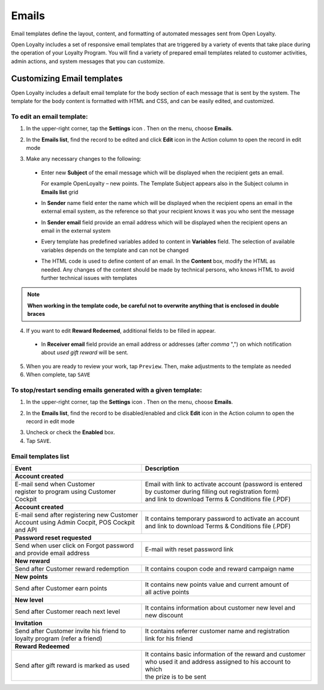 .. index::
   single: emails

Emails
======

Email templates define the layout, content, and formatting of automated messages sent from Open Loyalty.

Open Loyalty includes a set of responsive email templates that are triggered by a variety of events that take place during the operation of your Loyalty Program. You will find a variety of prepared email templates related to customer activities, admin actions, and system messages that you can customize.

.. image:: /userguide/_images/emails2.PNG
   :alt:   Email Templates


Customizing Email templates
---------------------------

Open Loyalty includes a default email template for the body section of each message that is sent by the system. The template for the body content is formatted with HTML and CSS, and can be easily edited, and customized.

.. image:: /userguide/_images/email_preview.png
   :alt:   Preview of New Points Email

To edit an email template:
^^^^^^^^^^^^^^^^^^^^^^^^^^

1. In the upper-right corner, tap the **Settings** icon |settings| . Then on the menu, choose **Emails**.

.. |settings| image:: /userguide/_images/icon.png

2. In the **Emails list**, find the record to be edited and click **Edit** icon |edit|  in the Action column to open the record in edit mode

.. |edit| image:: /userguide/_images/edit.png

.. image:: /userguide/_images/edit_email.png
   :alt:   Template Information

3. Make any necessary changes to the following:

  - Enter new **Subject** of the email message which will be displayed when the recipient gets an email.

    For example OpenLoyalty – new points. The Template Subject appears also in the Subject column in **Emails list** grid
  - In **Sender** name field enter the name which will be displayed when the recipient opens an email in the external email system, as the reference so that your recipient knows it was you who sent the message
  - In **Sender email** field  provide an email address which will be displayed when the recipient opens an email in the external system
  - Every template has predefined variables added to content in **Variables** field. The selection of available variables depends on the template and can not be changed
  - The HTML code is used to define content of an email. In the **Content** box, modify the HTML as needed. Any changes of the content should be made by technical persons, who knows HTML to avoid further technical issues with templates

.. note::

    **When working in the template code, be careful not to overwrite anything that is enclosed in double braces**

4. If you want to edit **Reward Redeemed**, additional fields to be filled in appear.

  - In **Receiver email** field provide an email address or addresses (after *comma* ",") on which notification about *used gift reward* will be sent.

.. image:: /userguide/_images/gift_email.png
   :alt:   Reward Redeemed template

5. When you are ready to review your work, tap ``Preview``. Then, make adjustments to the template as needed

6. When complete, tap ``SAVE``


To stop/restart sending emails generated with a given template:
^^^^^^^^^^^^^^^^^^^^^^^^^^^^^^^^^^^^^^^^^^^^^^^^^^^^^^^^^^^^^^^

1. In the upper-right corner, tap the **Settings** icon |settings| . Then on the menu, choose **Emails**.

.. |settings| image:: /userguide/_images/icon.png

2. In the **Emails list**, find the record to be disabled/enabled and click **Edit** icon |edit|  in the Action column to open the record in edit mode

.. |edit| image:: /userguide/_images/edit.png

.. image:: /userguide/_images/edit_email.png
   :alt:   Template Information

3. Uncheck or check the **Enabled** box.

4. Tap ``SAVE``.


Email templates list
^^^^^^^^^^^^^^^^^^^^

+----------------------------------------------+------------------------------------------------------------+
| Event                                        | Description                                                |
+==============================================+============================================================+
|  **Account created**                                                                                      |
+----------------------------------------------+------------------------------------------------------------+
| | E-mail send when Customer                  | | Email with link to activate account (password is entered |
| | register to program using Customer Cockpit | | by customer during filling out registration form)        |
|                                              | | and link to download Terms & Conditions file (.PDF)      |
+----------------------------------------------+------------------------------------------------------------+
|  **Account created**                                                                                      |
+----------------------------------------------+------------------------------------------------------------+
| | E-mail send after registering new Customer | | It contains temporary password to activate an account    |
| | Account using Admin Cocpit, POS Cockpit    | | and link to download Terms & Conditions file (.PDF)      |
| | and API                                    |                                                            |
+----------------------------------------------+------------------------------------------------------------+
|  **Password reset requested**                                                                             |
+----------------------------------------------+------------------------------------------------------------+
| | Send when user click on Forgot password    | | E-mail with reset password link                          |
| | and provide email address                  |                                                            |
+----------------------------------------------+------------------------------------------------------------+
|  **New reward**                                                                                           |
+----------------------------------------------+------------------------------------------------------------+
| | Send after Customer reward redemption      | | It contains coupon code and reward campaign name         |
+----------------------------------------------+------------------------------------------------------------+
|  **New points**                                                                                           |
+----------------------------------------------+------------------------------------------------------------+
| | Send after Customer earn points            | | It contains new points value and current amount of       |
|                                              | | all active points                                        |
+----------------------------------------------+------------------------------------------------------------+
|  **New level**                                                                                            |
+----------------------------------------------+------------------------------------------------------------+
| | Send after Customer reach next level       | | It contains information about customer new level and     |
|                                              | | new discount                                             |
+----------------------------------------------+------------------------------------------------------------+
|  **Invitation**                                                                                           |
+----------------------------------------------+------------------------------------------------------------+
| | Send after Customer invite his friend to   | | It contains referrer customer name and registration      |
| | loyalty program (refer a friend)           | | link for his friend                                      |
+----------------------------------------------+------------------------------------------------------------+
|  **Reward Redeemed**                                                                                      |
+----------------------------------------------+------------------------------------------------------------+
| | Send after gift reward is marked as used   | | It contains basic information of the reward and customer |
|                                              | | who used it and address assigned to his account to which |
|                                              | | the prize is to be sent                                  |
+----------------------------------------------+------------------------------------------------------------+
